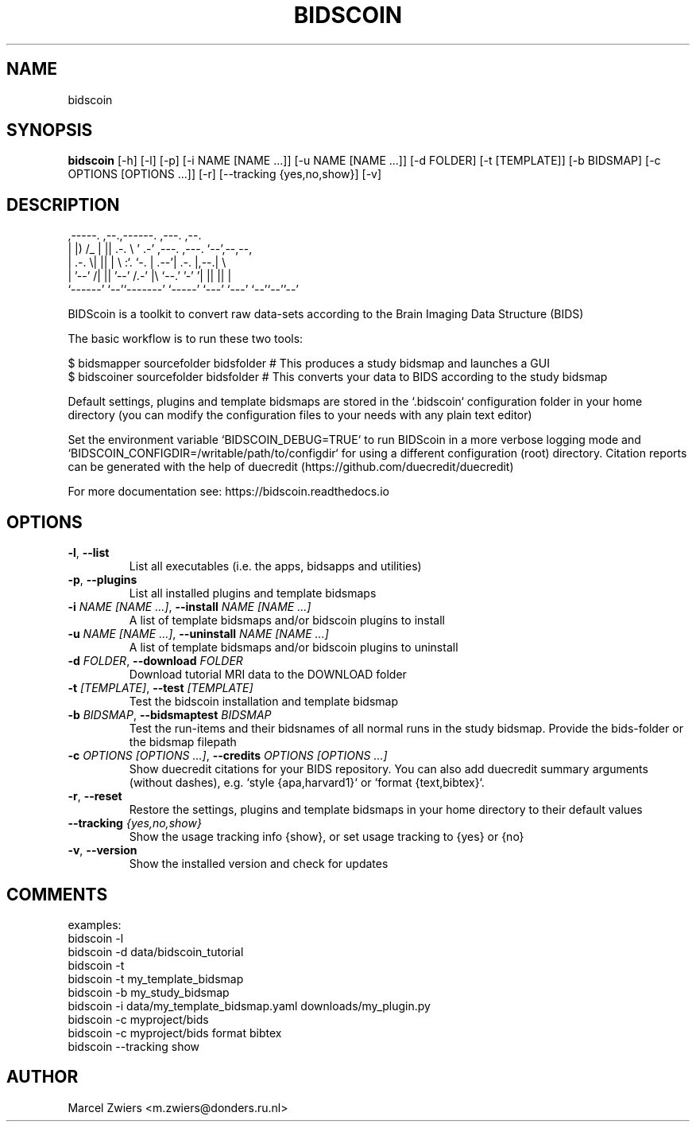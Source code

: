 .TH BIDSCOIN "1" "2025\-03\-25" "bidscoin 4.6.0" "Generated Python Manual"
.SH NAME
bidscoin
.SH SYNOPSIS
.B bidscoin
[-h] [-l] [-p] [-i NAME [NAME ...]] [-u NAME [NAME ...]] [-d FOLDER] [-t [TEMPLATE]] [-b BIDSMAP] [-c OPTIONS [OPTIONS ...]] [-r] [--tracking {yes,no,show}] [-v]
.SH DESCRIPTION
  ,\-\-\-\-\-.  ,\-\-.,\-\-\-\-\-\-.   ,\-\-\-.               ,\-\-.
  |  |) /_ |  ||  .\-.  \\ '   .\-'  ,\-\-\-. ,\-\-\-. `\-\-',\-\-,\-\-,
  |  .\-.  \\|  ||  |  \\  :`.  `\-. | .\-\-'| .\-. |,\-\-.|      \\
  |  '\-\-' /|  ||  '\-\-'  /.\-'    |\\ `\-\-.' '\-' '|  ||  ||  |
  `\-\-\-\-\-\-' `\-\-'`\-\-\-\-\-\-\-' `\-\-\-\-\-'  `\-\-\-' `\-\-\-' `\-\-'`\-\-''\-\-'

BIDScoin is a toolkit to convert raw data\-sets according to the Brain Imaging Data Structure (BIDS)

The basic workflow is to run these two tools:

  $ bidsmapper sourcefolder bidsfolder     # This produces a study bidsmap and launches a GUI
  $ bidscoiner sourcefolder bidsfolder     # This converts your data to BIDS according to the study bidsmap

Default settings, plugins and template bidsmaps are stored in the `.bidscoin` configuration folder in your
home directory (you can modify the configuration files to your needs with any plain text editor)

Set the environment variable `BIDSCOIN_DEBUG=TRUE` to run BIDScoin in a more verbose logging mode and
`BIDSCOIN_CONFIGDIR=/writable/path/to/configdir` for using a different configuration (root) directory.
Citation reports can be generated with the help of duecredit (https://github.com/duecredit/duecredit)

For more documentation see: https://bidscoin.readthedocs.io

.SH OPTIONS
.TP
\fB\-l\fR, \fB\-\-list\fR
List all executables (i.e. the apps, bidsapps and utilities)

.TP
\fB\-p\fR, \fB\-\-plugins\fR
List all installed plugins and template bidsmaps

.TP
\fB\-i\fR \fI\,NAME [NAME ...]\/\fR, \fB\-\-install\fR \fI\,NAME [NAME ...]\/\fR
A list of template bidsmaps and/or bidscoin plugins to install

.TP
\fB\-u\fR \fI\,NAME [NAME ...]\/\fR, \fB\-\-uninstall\fR \fI\,NAME [NAME ...]\/\fR
A list of template bidsmaps and/or bidscoin plugins to uninstall

.TP
\fB\-d\fR \fI\,FOLDER\/\fR, \fB\-\-download\fR \fI\,FOLDER\/\fR
Download tutorial MRI data to the DOWNLOAD folder

.TP
\fB\-t\fR \fI\,[TEMPLATE]\/\fR, \fB\-\-test\fR \fI\,[TEMPLATE]\/\fR
Test the bidscoin installation and template bidsmap

.TP
\fB\-b\fR \fI\,BIDSMAP\/\fR, \fB\-\-bidsmaptest\fR \fI\,BIDSMAP\/\fR
Test the run\-items and their bidsnames of all normal runs in the study bidsmap. Provide the bids\-folder or the bidsmap filepath

.TP
\fB\-c\fR \fI\,OPTIONS [OPTIONS ...]\/\fR, \fB\-\-credits\fR \fI\,OPTIONS [OPTIONS ...]\/\fR
Show duecredit citations for your BIDS repository. You can also add duecredit summary arguments (without dashes), e.g. `style {apa,harvard1}` or `format {text,bibtex}`.

.TP
\fB\-r\fR, \fB\-\-reset\fR
Restore the settings, plugins and template bidsmaps in your home directory to their default values

.TP
\fB\-\-tracking\fR \fI\,{yes,no,show}\/\fR
Show the usage tracking info {show}, or set usage tracking to {yes} or {no}

.TP
\fB\-v\fR, \fB\-\-version\fR
Show the installed version and check for updates

.SH COMMENTS
examples:
  bidscoin \-l
  bidscoin \-d data/bidscoin_tutorial
  bidscoin \-t
  bidscoin \-t my_template_bidsmap
  bidscoin \-b my_study_bidsmap
  bidscoin \-i data/my_template_bidsmap.yaml downloads/my_plugin.py
  bidscoin \-c myproject/bids
  bidscoin \-c myproject/bids format bibtex
  bidscoin \-\-tracking show
 

.SH AUTHOR
.nf
Marcel Zwiers <m.zwiers@donders.ru.nl>
.fi
